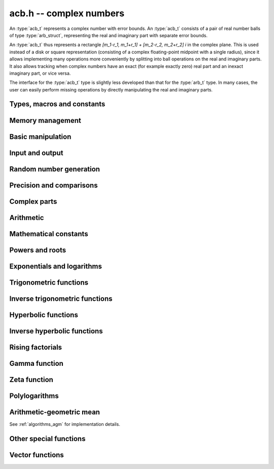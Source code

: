 .. _acb:

**acb.h** -- complex numbers
===============================================================================

An :type:`acb_t` represents a complex number with
error bounds. An :type:`acb_t` consists of a pair of real number
balls of type :type:`arb_struct`, representing the real and
imaginary part with separate error bounds.

An :type:`acb_t` thus represents a rectangle
`[m_1-r_1, m_1+r_1] + [m_2-r_2, m_2+r_2] i` in the complex plane.
This is used instead of a disk or square representation
(consisting of a complex floating-point midpoint with a single radius),
since it allows implementing many operations more conveniently by splitting
into ball operations on the real and imaginary parts.
It also allows tracking when complex numbers have an exact (for example
exactly zero) real part and an inexact imaginary part, or vice versa.

The interface for the :type:`acb_t` type is slightly less developed
than that for the :type:`arb_t` type. In many cases, the user can
easily perform missing operations by directly manipulating the real and
imaginary parts.


Types, macros and constants
-------------------------------------------------------------------------------

.. type:: acb_struct

.. type:: acb_t

    An *acb_struct* consists of a pair of *arb_struct*:s.
    An *acb_t* is defined as an array of length one of type
    *acb_struct*, permitting an *acb_t* to be passed by
    reference.

.. type:: acb_ptr

   Alias for ``acb_struct *``, used for vectors of numbers.

.. type:: acb_srcptr

   Alias for ``const acb_struct *``, used for vectors of numbers
   when passed as constant input to functions.

.. macro:: acb_realref(x)

    Macro returning a pointer to the real part of *x* as an *arb_t*.

.. macro:: acb_imagref(x)

    Macro returning a pointer to the imaginary part of *x* as an *arb_t*.

Memory management
-------------------------------------------------------------------------------

.. function:: void acb_init(acb_t x)

    Initializes the variable *x* for use, and sets its value to zero.

.. function:: void acb_clear(acb_t x)

    Clears the variable *x*, freeing or recycling its allocated memory.

.. function:: acb_ptr _acb_vec_init(slong n)

    Returns a pointer to an array of *n* initialized *acb_struct*:s.

.. function:: void _acb_vec_clear(acb_ptr v, slong n)

    Clears an array of *n* initialized *acb_struct*:s.

Basic manipulation
-------------------------------------------------------------------------------

.. function:: int acb_is_zero(const acb_t z)

    Returns nonzero iff *z* is zero.

.. function:: int acb_is_one(const acb_t z)

    Returns nonzero iff *z* is exactly 1.

.. function:: int acb_is_finite(const acb_t z)

    Returns nonzero iff *z* certainly is finite.

.. function:: int acb_is_exact(const acb_t z)

    Returns nonzero iff *z* is exact.

.. function:: int acb_is_int(const acb_t z)

    Returns nonzero iff *z* is an exact integer.

.. function:: void acb_zero(acb_t z)

.. function:: void acb_one(acb_t z)

.. function:: void acb_onei(acb_t z)

    Sets *z* respectively to 0, 1, `i = \sqrt{-1}`.

.. function:: void acb_set(acb_t z, const acb_t x)

.. function:: void acb_set_ui(acb_t z, slong x)

.. function:: void acb_set_si(acb_t z, slong x)

.. function:: void acb_set_d(acb_t z, double x)

.. function:: void acb_set_fmpz(acb_t z, const fmpz_t x)

.. function:: void acb_set_arb(acb_t z, const arb_t c)

    Sets *z* to the value of *x*.

.. function:: void acb_set_si_si(acb_t z, slong x, slong y)

.. function:: void acb_set_d_d(acb_t z, double x, double y)

.. function:: void acb_set_fmpz_fmpz(acb_t z, const fmpz_t x, const fmpz_t y)

.. function:: void acb_set_arb_arb(acb_t z, const arb_t x, const arb_t y)

    Sets the real and imaginary part of *z* to the values *x* and *y* respectively

.. function:: void acb_set_fmpq(acb_t z, const fmpq_t x, slong prec)

.. function:: void acb_set_round(acb_t z, const acb_t x, slong prec)

.. function:: void acb_set_round_fmpz(acb_t z, const fmpz_t x, slong prec)

.. function:: void acb_set_round_arb(acb_t z, const arb_t x, slong prec)

    Sets *z* to *x*, rounded to *prec* bits.

.. function:: void acb_swap(acb_t z, acb_t x)

    Swaps *z* and *x* efficiently.

.. function:: void acb_add_error_mag(acb_t x, const mag_t err)

    Adds *err* to the error bounds of both the real and imaginary
    parts of *x*, modifying *x* in-place.

Input and output
-------------------------------------------------------------------------------

.. function:: void acb_print(const acb_t x)

    Prints the internal representation of *x*.

.. function:: void acb_printd(const acb_t z, slong digits)

    Prints *x* in decimal. The printed value of the radius is not adjusted
    to compensate for the fact that the binary-to-decimal conversion
    of both the midpoint and the radius introduces additional error.

.. function:: void acb_fprint(FILE * file, const acb_t x)

    Prints the internal representation of *x* to the stream *file*.

.. function:: void acb_fprintd(FILE * file, const acb_t z, slong digits)

    Prints *x* in decimal to the stream *file*.
    The printed value of the radius is not adjusted
    to compensate for the fact that the binary-to-decimal conversion
    of both the midpoint and the radius introduces additional error.


Random number generation
-------------------------------------------------------------------------------

.. function:: void acb_randtest(acb_t z, flint_rand_t state, slong prec, slong mag_bits)

    Generates a random complex number by generating separate random
    real and imaginary parts.

.. function:: void acb_randtest_special(acb_t z, flint_rand_t state, slong prec, slong mag_bits)

    Generates a random complex number by generating separate random
    real and imaginary parts. Also generates NaNs and infinities.

.. function:: void acb_randtest_precise(acb_t z, flint_rand_t state, slong prec, slong mag_bits)

    Generates a random complex number with precise real and imaginary parts.

.. function:: void acb_randtest_param(acb_t z, flint_rand_t state, slong prec, slong mag_bits)

    Generates a random complex number, with very high probability of
    generating integers and half-integers.

Precision and comparisons
-------------------------------------------------------------------------------

.. function:: int acb_equal(const acb_t x, const acb_t y)

    Returns nonzero iff *x* and *y* are identical as sets, i.e.
    if the real and imaginary parts are equal as balls.

    Note that this is not the same thing as testing whether both
    *x* and *y* certainly represent the same complex number, unless
    either *x* or *y* is exact (and neither contains NaN).
    To test whether both operands *might* represent the same mathematical
    quantity, use :func:`acb_overlaps` or :func:`acb_contains`,
    depending on the circumstance.

.. function:: int acb_equal_si(const acb_t x, slong y)

    Returns nonzero iff *x* is equal to the integer *y*.

.. function:: int acb_eq(const acb_t x, const acb_t y)

    Returns nonzero iff *x* and *y* are certainly equal, as determined
    by testing that :func:`arb_eq` holds for both the real and imaginary
    parts.

.. function:: int acb_ne(const acb_t x, const acb_t y)

    Returns nonzero iff *x* and *y* are certainly not equal, as determined
    by testing that :func:`arb_ne` holds for either the real or imaginary parts.

.. function:: int acb_overlaps(const acb_t x, const acb_t y)

    Returns nonzero iff *x* and *y* have some point in common.

.. function:: void acb_get_abs_ubound_arf(arf_t u, const acb_t z, slong prec)

    Sets *u* to an upper bound for the absolute value of *z*, computed
    using a working precision of *prec* bits.

.. function:: void acb_get_abs_lbound_arf(arf_t u, const acb_t z, slong prec)

    Sets *u* to a lower bound for the absolute value of *z*, computed
    using a working precision of *prec* bits.

.. function:: void acb_get_rad_ubound_arf(arf_t u, const acb_t z, slong prec)

    Sets *u* to an upper bound for the error radius of *z* (the value
    is currently not computed tightly).

.. function:: void acb_get_mag(mag_t u, const acb_t x)

    Sets *u* to an upper bound for the absolute value of *x*.

.. function:: void acb_get_mag_lower(mag_t u, const acb_t x)

    Sets *u* to a lower bound for the absolute value of *x*.

.. function:: int acb_contains_fmpq(const acb_t x, const fmpq_t y)

.. function:: int acb_contains_fmpz(const acb_t x, const fmpz_t y)

.. function:: int acb_contains(const acb_t x, const acb_t y)

    Returns nonzero iff *y* is contained in *x*.

.. function:: int acb_contains_zero(const acb_t x)

    Returns nonzero iff zero is contained in *x*.

.. function:: int acb_contains_int(const acb_t x)

    Returns nonzero iff the complex interval represented by *x* contains
    an integer.

.. function:: slong acb_rel_error_bits(const acb_t x)

    Returns the effective relative error of *x* measured in bits.
    This is computed as if calling :func:`arb_rel_error_bits` on the
    real ball whose midpoint is the larger out of the real and imaginary
    midpoints of *x*, and whose radius is the larger out of the real
    and imaginary radiuses of *x*.

.. function:: slong acb_rel_accuracy_bits(const acb_t x)

    Returns the effective relative accuracy of *x* measured in bits,
    equal to the negative of the return value from :func:`acb_rel_error_bits`.

.. function:: slong acb_bits(const acb_t x)

    Returns the maximum of *arb_bits* applied to the real
    and imaginary parts of *x*, i.e. the minimum precision sufficient
    to represent *x* exactly.

.. function:: void acb_indeterminate(acb_t x)

    Sets *x* to
    `[\operatorname{NaN} \pm \infty] + [\operatorname{NaN} \pm \infty]i`,
    representing an indeterminate result.

.. function:: void acb_trim(acb_t y, const acb_t x)

    Sets *y* to a a copy of *x* with both the real and imaginary
    parts trimmed (see :func:`arb_trim`).

.. function:: int acb_is_real(const acb_t x)

    Returns nonzero iff the imaginary part of *x* is zero.
    It does not test whether the real part of *x* also is finite.

.. function:: int acb_get_unique_fmpz(fmpz_t z, const acb_t x)

    If *x* contains a unique integer, sets *z* to that value and returns
    nonzero. Otherwise (if *x* represents no integers or more than one integer),
    returns zero.

Complex parts
-------------------------------------------------------------------------------

.. function:: void acb_get_real(arb_t re, const acb_t z)

    Sets *re* to the real part of *z*.

.. function:: void acb_get_imag(arb_t im, const acb_t z)

    Sets *im* to the imaginary part of *z*.

.. function:: void acb_arg(arb_t r, const acb_t z, slong prec)

    Sets *r* to a real interval containing the complex argument (phase) of *z*.
    We define the complex argument have a discontinuity on `(-\infty,0]`, with
    the special value `\operatorname{arg}(0) = 0`, and
    `\operatorname{arg}(a+0i) = \pi` for `a < 0`. Equivalently, if
    `z = a+bi`, the argument is given by `\operatorname{atan2}(b,a)`
    (see :func:`arb_atan2`).

.. function:: void acb_abs(arb_t r, const acb_t z, slong prec)

    Sets *r* to the absolute value of *z*.

.. function:: void acb_sgn(acb_t r, const acb_t z, slong prec)

    Sets *r* to the complex sign of *z*, defined as 0 if *z* is exactly zero
    and the projection onto the unit circle `z / |z| = \exp(i \arg(z))` otherwise.

.. function:: void acb_csgn(arb_t r, const acb_t z)

    Sets *r* to the extension of the real sign function taking the
    value 1 for *z* strictly in the right half plane, -1 for *z* strictly
    in the left half plane, and the sign of the imaginary part when *z* is on
    the imaginary axis. Equivalently, `\operatorname{csgn}(z) = z / \sqrt{z^2}`
    except that the value is 0 when *z* is exactly zero.

Arithmetic
-------------------------------------------------------------------------------

.. function:: void acb_neg(acb_t z, const acb_t x)

    Sets *z* to the negation of *x*.

.. function:: void acb_conj(acb_t z, const acb_t x)

    Sets *z* to the complex conjugate of *x*.

.. function:: void acb_add_ui(acb_t z, const acb_t x, ulong y, slong prec)

.. function:: void acb_add_si(acb_t z, const acb_t x, slong y, slong prec)

.. function:: void acb_add_fmpz(acb_t z, const acb_t x, const fmpz_t y, slong prec)

.. function:: void acb_add_arb(acb_t z, const acb_t x, const arb_t y, slong prec)

.. function:: void acb_add(acb_t z, const acb_t x, const acb_t y, slong prec)

    Sets *z* to the sum of *x* and *y*.

.. function:: void acb_sub_ui(acb_t z, const acb_t x, ulong y, slong prec)

.. function:: void acb_sub_si(acb_t z, const acb_t x, slong y, slong prec)

.. function:: void acb_sub_fmpz(acb_t z, const acb_t x, const fmpz_t y, slong prec)

.. function:: void acb_sub_arb(acb_t z, const acb_t x, const arb_t y, slong prec)

.. function:: void acb_sub(acb_t z, const acb_t x, const acb_t y, slong prec)

    Sets *z* to the difference of *x* and *y*.

.. function:: void acb_mul_onei(acb_t z, const acb_t x)

    Sets *z* to *x* multiplied by the imaginary unit.

.. function:: void acb_div_onei(acb_t z, const acb_t x)

    Sets *z* to *x* divided by the imaginary unit.

.. function:: void acb_mul_ui(acb_t z, const acb_t x, ulong y, slong prec)

.. function:: void acb_mul_si(acb_t z, const acb_t x, slong y, slong prec)

.. function:: void acb_mul_fmpz(acb_t z, const acb_t x, const fmpz_t y, slong prec)

.. function:: void acb_mul_arb(acb_t z, const acb_t x, const arb_t y, slong prec)

    Sets *z* to the product of *x* and *y*.

.. function:: void acb_mul(acb_t z, const acb_t x, const acb_t y, slong prec)

    Sets *z* to the product of *x* and *y*. If at least one part of
    *x* or *y* is zero, the operations is reduced to two real multiplications.
    If *x* and *y* are the same pointers, they are assumed to represent
    the same mathematical quantity and the squaring formula is used.

.. function:: void acb_mul_2exp_si(acb_t z, const acb_t x, slong e)

.. function:: void acb_mul_2exp_fmpz(acb_t z, const acb_t x, const fmpz_t e)

    Sets *z* to *x* multiplied by `2^e`, without rounding.

.. function:: void acb_sqr(acb_t z, const acb_t x, slong prec)

    Sets *z* to *x* squared.

.. function:: void acb_cube(acb_t z, const acb_t x, slong prec)

    Sets *z* to *x* cubed, computed efficiently using two real squarings,
    two real multiplications, and scalar operations.

.. function:: void acb_addmul(acb_t z, const acb_t x, const acb_t y, slong prec)

.. function:: void acb_addmul_ui(acb_t z, const acb_t x, ulong y, slong prec)

.. function:: void acb_addmul_si(acb_t z, const acb_t x, slong y, slong prec)

.. function:: void acb_addmul_fmpz(acb_t z, const acb_t x, const fmpz_t y, slong prec)

.. function:: void acb_addmul_arb(acb_t z, const acb_t x, const arb_t y, slong prec)

    Sets *z* to *z* plus the product of *x* and *y*.

.. function:: void acb_submul(acb_t z, const acb_t x, const acb_t y, slong prec)

.. function:: void acb_submul_ui(acb_t z, const acb_t x, ulong y, slong prec)

.. function:: void acb_submul_si(acb_t z, const acb_t x, slong y, slong prec)

.. function:: void acb_submul_fmpz(acb_t z, const acb_t x, const fmpz_t y, slong prec)

.. function:: void acb_submul_arb(acb_t z, const acb_t x, const arb_t y, slong prec)

    Sets *z* to *z* minus the product of *x* and *y*.

.. function:: void acb_inv(acb_t z, const acb_t x, slong prec)

    Sets *z* to the multiplicative inverse of *x*.

.. function:: void acb_div_ui(acb_t z, const acb_t x, ulong y, slong prec)

.. function:: void acb_div_si(acb_t z, const acb_t x, slong y, slong prec)

.. function:: void acb_div_fmpz(acb_t z, const acb_t x, const fmpz_t y, slong prec)

.. function:: void acb_div_arb(acb_t z, const acb_t x, const arb_t y, slong prec)

.. function:: void acb_div(acb_t z, const acb_t x, const acb_t y, slong prec)

    Sets *z* to the quotient of *x* and *y*.

Mathematical constants
-------------------------------------------------------------------------------

.. function:: void acb_const_pi(acb_t y, slong prec)

    Sets *y* to the constant `\pi`.

Powers and roots
-------------------------------------------------------------------------------

.. function:: void acb_sqrt(acb_t r, const acb_t z, slong prec)

    Sets *r* to the square root of *z*.
    If either the real or imaginary part is exactly zero, only
    a single real square root is needed. Generally, we use the formula
    `\sqrt{a+bi} = u/2 + ib/u, u = \sqrt{2(|a+bi|+a)}`,
    requiring two real square root extractions.

.. function:: void acb_rsqrt(acb_t r, const acb_t z, slong prec)

    Sets *r* to the reciprocal square root of *z*.
    If either the real or imaginary part is exactly zero, only
    a single real reciprocal square root is needed. Generally, we use the
    formula `1/\sqrt{a+bi} = ((a+r) - bi)/v, r = |a+bi|, v = \sqrt{r |a+bi+r|^2}`,
    requiring one real square root and one real reciprocal square root.

.. function:: void acb_quadratic_roots_fmpz(acb_t r1, acb_t r2, const fmpz_t a, const fmpz_t b, const fmpz_t c, slong prec)

    Sets *r1* and *r2* to the roots of the quadratic polynomial
    `ax^2 + bx + c`. Requires that *a* is nonzero.
    This function is implemented so that both roots are computed accurately
    even when direct use of the quadratic formula would lose accuracy.

.. function:: void acb_root_ui(acb_t r, const acb_t z, ulong k, slong prec)

    Sets *r* to the principal *k*-th root of *z*.

.. function:: void acb_pow_fmpz(acb_t y, const acb_t b, const fmpz_t e, slong prec)

.. function:: void acb_pow_ui(acb_t y, const acb_t b, ulong e, slong prec)

.. function:: void acb_pow_si(acb_t y, const acb_t b, slong e, slong prec)

    Sets `y = b^e` using binary exponentiation (with an initial division
    if `e < 0`). Note that these functions can get slow if the exponent is
    extremely large (in such cases :func:`acb_pow` may be superior).

.. function:: void acb_pow_arb(acb_t z, const acb_t x, const arb_t y, slong prec)

.. function:: void acb_pow(acb_t z, const acb_t x, const acb_t y, slong prec)

    Sets `z = x^y`, computed using binary exponentiation if `y` if
    a small exact integer, as `z = (x^{1/2})^{2y}` if `y` is a small exact
    half-integer, and generally as `z = \exp(y \log x)`.

Exponentials and logarithms
-------------------------------------------------------------------------------

.. function:: void acb_exp(acb_t y, const acb_t z, slong prec)

    Sets *y* to the exponential function of *z*, computed as
    `\exp(a+bi) = \exp(a) \left( \cos(b) + \sin(b) i \right)`.

.. function:: void acb_exp_pi_i(acb_t y, const acb_t z, slong prec)

    Sets *y* to `\exp(\pi i z)`.

.. function:: void acb_exp_invexp(acb_t s, acb_t t, const acb_t z, slong prec)

    Sets `v = \exp(z)` and `w = \exp(-z)`.

.. function:: void acb_log(acb_t y, const acb_t z, slong prec)

    Sets *y* to the principal branch of the natural logarithm of *z*,
    computed as
    `\log(a+bi) = \frac{1}{2} \log(a^2 + b^2) + i \operatorname{arg}(a+bi)`.

.. function:: void acb_log1p(acb_t z, const acb_t x, slong prec)

    Sets `z = \log(1+x)`, computed accurately when `x \approx 0`.

Trigonometric functions
-------------------------------------------------------------------------------

.. function:: void acb_sin(acb_t s, const acb_t z, slong prec)

.. function:: void acb_cos(acb_t c, const acb_t z, slong prec)

.. function:: void acb_sin_cos(acb_t s, acb_t c, const acb_t z, slong prec)

    Sets `s = \sin(z)`, `c = \cos(z)`, evaluated as
    `\sin(a+bi) = \sin(a)\cosh(b) + i \cos(a)\sinh(b)`,
    `\cos(a+bi) = \cos(a)\cosh(b) - i \sin(a)\sinh(b)`.

.. function:: void acb_tan(acb_t s, const acb_t z, slong prec)

    Sets `s = \tan(z) = \sin(z) / \cos(z)`. For large imaginary parts,
    the function is evaluated in a numerically stable way as `\pm i`
    plus a decreasing exponential factor.

.. function:: void acb_cot(acb_t s, const acb_t z, slong prec)

    Sets `s = \cot(z) = \cos(z) / \sin(z)`. For large imaginary parts,
    the function is evaluated in a numerically stable way as `\pm i`
    plus a decreasing exponential factor.

.. function:: void acb_sin_pi(acb_t s, const acb_t z, slong prec)

.. function:: void acb_cos_pi(acb_t s, const acb_t z, slong prec)

.. function:: void acb_sin_cos_pi(acb_t s, acb_t c, const acb_t z, slong prec)

    Sets `s = \sin(\pi z)`, `c = \cos(\pi z)`, evaluating the trigonometric
    factors of the real and imaginary part accurately via :func:`arb_sin_cos_pi`.

.. function:: void acb_tan_pi(acb_t s, const acb_t z, slong prec)

    Sets `s = \tan(\pi z)`. Uses the same algorithm as :func:`acb_tan`,
    but evaluates the sine and cosine accurately via :func:`arb_sin_cos_pi`.

.. function:: void acb_cot_pi(acb_t s, const acb_t z, slong prec)

    Sets `s = \cot(\pi z)`. Uses the same algorithm as :func:`acb_cot`,
    but evaluates the sine and cosine accurately via :func:`arb_sin_cos_pi`.

.. function:: void acb_sinc(acb_t s, const acb_t z, slong prec)

    Sets `s = \operatorname{sinc}(x) = \sin(z) / z`.

Inverse trigonometric functions
-------------------------------------------------------------------------------

.. function:: void acb_asin(acb_t res, const acb_t z, slong prec)

    Sets *res* to `\operatorname{asin}(z) = -i \log(iz + \sqrt{1-z^2})`.

.. function:: void acb_acos(acb_t res, const acb_t z, slong prec)

    Sets *res* to `\operatorname{acos}(z) = \tfrac{1}{2} \pi - \operatorname{asin}(z)`.

.. function:: void acb_atan(acb_t res, const acb_t z, slong prec)

    Sets *res* to `\operatorname{atan}(z) = \tfrac{1}{2} i (\log(1-iz)-\log(1+iz))`.

Hyperbolic functions
-------------------------------------------------------------------------------

.. function:: void acb_sinh(acb_t s, const acb_t z, slong prec)

.. function:: void acb_cosh(acb_t c, const acb_t z, slong prec)

.. function:: void acb_sinh_cosh(acb_t s, acb_t c, const acb_t z, slong prec)

.. function:: void acb_tanh(acb_t s, const acb_t z, slong prec)

.. function:: void acb_coth(acb_t s, const acb_t z, slong prec)

    Respectively computes `\sinh(z) = -i\sin(iz)`, `\cosh(z) = \cos(iz)`,
    `\tanh(z) = -i\tan(iz)`, `\coth(z) = i\cot(iz)`.

Inverse hyperbolic functions
-------------------------------------------------------------------------------

.. function:: void acb_asinh(acb_t res, const acb_t z, slong prec)

    Sets *res* to `\operatorname{asinh}(z) = -i \operatorname{asin}(iz)`.

.. function:: void acb_acosh(acb_t res, const acb_t z, slong prec)

    Sets *res* to `\operatorname{acosh}(z) = \log(z + \sqrt{z+1} \sqrt{z-1})`.

.. function:: void acb_atanh(acb_t res, const acb_t z, slong prec)

    Sets *res* to `\operatorname{atanh}(z) = -i \operatorname{atan}(iz)`.

Rising factorials
-------------------------------------------------------------------------------

.. function:: void acb_rising_ui_bs(acb_t z, const acb_t x, ulong n, slong prec)

.. function:: void acb_rising_ui_rs(acb_t z, const acb_t x, ulong n, ulong step, slong prec)

.. function:: void acb_rising_ui_rec(acb_t z, const acb_t x, ulong n, slong prec)

.. function:: void acb_rising_ui(acb_t z, const acb_t x, ulong n, slong prec)

.. function:: void acb_rising(acb_t z, const acb_t x, const acb_t n, slong prec)

    Computes the rising factorial `z = x (x+1) (x+2) \cdots (x+n-1)`.

    The *bs* version uses binary splitting. The *rs* version uses rectangular
    splitting. The *rec* version uses either *bs* or *rs* depending
    on the input. The default version uses the gamma function unless
    *n* is a small integer.

    The *rs* version takes an optional *step* parameter for tuning
    purposes (to use the default step length, pass zero).

.. function :: void acb_rising2_ui_bs(acb_t u, acb_t v, const acb_t x, ulong n, slong prec)

.. function :: void acb_rising2_ui_rs(acb_t u, acb_t v, const acb_t x, ulong n, ulong step, slong prec)

.. function :: void acb_rising2_ui(acb_t u, acb_t v, const acb_t x, ulong n, slong prec)

    Letting `u(x) = x (x+1) (x+2) \cdots (x+n-1)`, simultaneously compute
    `u(x)` and `v(x) = u'(x)`, respectively using binary splitting,
    rectangular splitting (with optional nonzero step length *step*
    to override the default choice), and an automatic algorithm choice.

.. function :: void acb_rising_ui_get_mag(mag_t bound, const acb_t x, ulong n)

    Computes an upper bound for the absolute value of
    the rising factorial `z = x (x+1) (x+2) \cdots (x+n-1)`.
    Not currently optimized for large *n*.

Gamma function
-------------------------------------------------------------------------------

.. function:: void acb_gamma(acb_t y, const acb_t x, slong prec)

    Computes the gamma function `y = \Gamma(x)`.

.. function:: void acb_rgamma(acb_t y, const acb_t x, slong prec)

    Computes the reciprocal gamma function  `y = 1/\Gamma(x)`,
    avoiding division by zero at the poles of the gamma function.

.. function:: void acb_lgamma(acb_t y, const acb_t x, slong prec)

    Computes the logarithmic gamma function `y = \log \Gamma(x)`.

    The branch cut of the logarithmic gamma function is placed on the
    negative half-axis, which means that
    `\log \Gamma(z) + \log z = \log \Gamma(z+1)` holds for all `z`,
    whereas `\log \Gamma(z) \ne \log(\Gamma(z))` in general.
    In the left half plane, the reflection formula with correct
    branch structure is evaluated via :func:`acb_log_sin_pi`.

.. function:: void acb_digamma(acb_t y, const acb_t x, slong prec)

    Computes the digamma function `y = \psi(x) = (\log \Gamma(x))' = \Gamma'(x) / \Gamma(x)`.

.. function:: void acb_log_sin_pi(acb_t res, const acb_t z, slong prec)

    Computes the logarithmic sine function defined by

    .. math ::

        S(z) = \log(\pi) - \log \Gamma(z) + \log \Gamma(1-z)

    which is equal to

    .. math ::

        S(z) = \int_{1/2}^z \pi \cot(\pi t) dt

    where the path of integration goes through the upper half plane
    if `0 < \arg(z) \le \pi` and through the lower half plane
    if `-\pi < \arg(z) \le 0`. Equivalently,

    .. math ::

        S(z) = \log(\sin(\pi(z-n))) \mp n \pi i, \quad n = \lfloor \operatorname{re}(z) \rfloor

    where the negative sign is taken if `0 < \arg(z) \le \pi`
    and the positive sign is taken otherwise (if the interval `\arg(z)`
    does not certainly satisfy either condition, the union of
    both cases is computed).
    After subtracting *n*, we have `0 \le \operatorname{re}(z) < 1`. In
    this strip, we use
    use `S(z) = \log(\sin(\pi(z)))` if the imaginary part of *z* is small.
    Otherwise, we use `S(z) = i \pi (z-1/2) + \log((1+e^{-2i\pi z})/2)`
    in the lower half-plane and the conjugated expression in the upper
    half-plane to avoid exponent overflow.

    The function is evaluated at the midpoint and the propagated error
    is computed from `S'(z)` to get a continuous change
    when `z` is non-real and `n` spans more than one possible integer value.

.. function:: void acb_polygamma(acb_t z, const acb_t s, const acb_t z, slong prec)

    Sets *res* to the value of the generalized polygamma function `\psi(s,z)`.

    If *s* is a nonnegative order, this is simply the *s*-order derivative
    of the digamma function. If `s = 0`, this function simply
    calls the digamma function internally. For integers `s \ge 1`,
    it calls the Hurwitz zeta function. Note that for small integers
    `s \ge 1`, it can be faster to use
    :func:`acb_poly_digamma_series` and read off the coefficients.

    The generalization to other values of *s* is due to
    Espinosa and Moll [EM2004]_:

    .. math ::

        \psi(s,z) = \frac{\zeta'(s+1,z) + (\gamma + \psi(-s)) \zeta(s+1,z)}{\Gamma(-s)}

.. function:: void acb_barnes_g(acb_t res, const acb_t z, slong prec)

.. function:: void acb_log_barnes_g(acb_t res, const acb_t z, slong prec)

    Computes Barnes *G*-function or the logarithmic Barnes *G*-function,
    respectively. The logarithmic version has branch cuts on the negative
    real axis and is continuous elsewhere in the complex plane,
    in analogy with the logarithmic gamma function. The functional
    equation

    .. math ::

        \log G(z+1) = \log \Gamma(z) + \log G(z).

    holds for all *z*.

    For small integers, we directly use the recurrence
    relation `G(z+1) = \Gamma(z) G(z)` together with the initial value
    `G(1) = 1`. For general *z*, we use the formula

    .. math ::

        \log G(z) = (z-1) \log \Gamma(z) - \zeta'(-1,z) + \zeta'(-1).

Zeta function
-------------------------------------------------------------------------------

.. function:: void acb_zeta(acb_t z, const acb_t s, slong prec)

    Sets *z* to the value of the Riemann zeta function `\zeta(s)`.
    Note: for computing derivatives with respect to `s`,
    use :func:`acb_poly_zeta_series` or related methods.

.. function:: void acb_hurwitz_zeta(acb_t z, const acb_t s, const acb_t a, slong prec)

    Sets *z* to the value of the Hurwitz zeta function `\zeta(s, a)`.
    Note: for computing derivatives with respect to `s`,
    use :func:`acb_poly_zeta_series` or related methods.

.. function:: void acb_bernoulli_poly_ui(acb_t res, ulong n, const acb_t x, slong prec)

    Sets *res* to the value of the Bernoulli polynomial `B_n(x)`.

    Warning: this function is only fast if either *n* or *x* is a small integer.

    This function reads Bernoulli numbers from the global cache if they
    are already cached, but does not automatically extend the cache by itself.

Polylogarithms
-------------------------------------------------------------------------------

.. function:: void acb_polylog(acb_t w, const acb_t s, const acb_t z, slong prec)

.. function:: void acb_polylog_si(acb_t w, slong s, const acb_t z, slong prec)

    Sets *w* to the polylogarithm `\operatorname{Li}_s(z)`.

Arithmetic-geometric mean
-------------------------------------------------------------------------------

See :ref:`algorithms_agm` for implementation details.

.. function:: void acb_agm1(acb_t m, const acb_t z, slong prec)

    Sets *m* to the arithmetic-geometric mean `M(z) = \operatorname{agm}(1,z)`,
    defined such that the function is continuous in the complex plane except for
    a branch cut along the negative half axis (where it is continuous
    from above). This corresponds to always choosing an "optimal" branch for
    the square root in the arithmetic-geometric mean iteration.

.. function:: void acb_agm1_cpx(acb_ptr m, const acb_t z, slong len, slong prec)

    Sets the coefficients in the array *m* to the power series expansion of the
    arithmetic-geometric mean at the point *z* truncated to length *len*, i.e.
    `M(z+x) \in \mathbb{C}[[x]]`.

Other special functions
-------------------------------------------------------------------------------

.. function:: void acb_chebyshev_t_ui(acb_t a, ulong n, const acb_t x, slong prec)

.. function:: void acb_chebyshev_u_ui(acb_t a, ulong n, const acb_t x, slong prec)

    Evaluates the Chebyshev polynomial of the first kind `a = T_n(x)`
    or the Chebyshev polynomial of the second kind `a = U_n(x)`.

.. function:: void acb_chebyshev_t2_ui(acb_t a, acb_t b, ulong n, const acb_t x, slong prec)

.. function:: void acb_chebyshev_u2_ui(acb_t a, acb_t b, ulong n, const acb_t x, slong prec)

    Simultaneously evaluates `a = T_n(x), b = T_{n-1}(x)` or
    `a = U_n(x), b = U_{n-1}(x)`.
    Aliasing between *a*, *b* and *x* is not permitted.

Vector functions
-------------------------------------------------------------------------------

.. function:: void _acb_vec_zero(acb_ptr A, slong n)

    Sets all entries in *vec* to zero.

.. function:: int _acb_vec_is_zero(acb_srcptr vec, slong len)

    Returns nonzero iff all entries in *x* are zero.

.. function:: int _acb_vec_is_real(acb_srcptr v, slong len)

    Returns nonzero iff all entries in *x* have zero imaginary part.

.. function:: void _acb_vec_set(acb_ptr res, acb_srcptr vec, slong len)

    Sets *res* to a copy of *vec*.

.. function:: void _acb_vec_set_round(acb_ptr res, acb_srcptr vec, slong len, slong prec)

    Sets *res* to a copy of *vec*, rounding each entry to *prec* bits.

.. function:: void _acb_vec_neg(acb_ptr res, acb_srcptr vec, slong len)

.. function:: void _acb_vec_add(acb_ptr res, acb_srcptr vec1, acb_srcptr vec2, slong len, slong prec)

.. function:: void _acb_vec_sub(acb_ptr res, acb_srcptr vec1, acb_srcptr vec2, slong len, slong prec)

.. function:: void _acb_vec_scalar_submul(acb_ptr res, acb_srcptr vec, slong len, const acb_t c, slong prec)

.. function:: void _acb_vec_scalar_addmul(acb_ptr res, acb_srcptr vec, slong len, const acb_t c, slong prec)

.. function:: void _acb_vec_scalar_mul(acb_ptr res, acb_srcptr vec, slong len, const acb_t c, slong prec)

.. function:: void _acb_vec_scalar_mul_ui(acb_ptr res, acb_srcptr vec, slong len, ulong c, slong prec)

.. function:: void _acb_vec_scalar_mul_2exp_si(acb_ptr res, acb_srcptr vec, slong len, slong c)

.. function:: void _acb_vec_scalar_mul_onei(acb_ptr res, acb_srcptr vec, slong len)

.. function:: void _acb_vec_scalar_div_ui(acb_ptr res, acb_srcptr vec, slong len, ulong c, slong prec)

.. function:: void _acb_vec_scalar_div(acb_ptr res, acb_srcptr vec, slong len, const acb_t c, slong prec)

.. function:: void _acb_vec_scalar_mul_arb(acb_ptr res, acb_srcptr vec, slong len, const arb_t c, slong prec)

.. function:: void _acb_vec_scalar_div_arb(acb_ptr res, acb_srcptr vec, slong len, const arb_t c, slong prec)

.. function:: void _acb_vec_scalar_mul_fmpz(acb_ptr res, acb_srcptr vec, slong len, const fmpz_t c, slong prec)

.. function:: void _acb_vec_scalar_div_fmpz(acb_ptr res, acb_srcptr vec, slong len, const fmpz_t c, slong prec)

   Performs the respective scalar operation elementwise.

.. function:: slong _acb_vec_bits(acb_srcptr vec, slong len)

    Returns the maximum of :func:`arb_bits` for all entries in *vec*.

.. function:: void _acb_vec_set_powers(acb_ptr xs, const acb_t x, slong len, slong prec)

    Sets *xs* to the powers `1, x, x^2, \ldots, x^{len-1}`.

.. function:: void _acb_vec_add_error_arf_vec(acb_ptr res, arf_srcptr err, slong len)

.. function:: void _acb_vec_add_error_mag_vec(acb_ptr res, mag_srcptr err, slong len)

    Adds the magnitude of each entry in *err* to the radius of the
    corresponding entry in *res*.

.. function:: void _acb_vec_indeterminate(acb_ptr vec, slong len)

    Applies :func:`acb_indeterminate` elementwise.

.. function:: void _acb_vec_trim(acb_ptr res, acb_srcptr vec, slong len)

    Applies :func:`acb_trim` elementwise.

.. function:: int _acb_vec_get_unique_fmpz_vec(fmpz * res,  acb_srcptr vec, slong len)

    Calls :func:`acb_get_unique_fmpz` elementwise and returns nonzero if
    all entries can be rounded uniquely to integers. If any entry in *vec*
    cannot be rounded uniquely to an integer, returns zero.

.. function:: void _acb_vec_sort_pretty(acb_ptr vec, slong len)

    Sorts the vector of complex numbers based on the real and imaginary parts.
    This is intended to reveal structure when printing a set of complex numbers,
    not to apply an order relation in a rigorous way.

